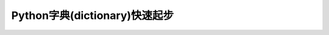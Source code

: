 .. _python_dictionary_startup:

================================
Python字典(dictionary)快速起步
================================
